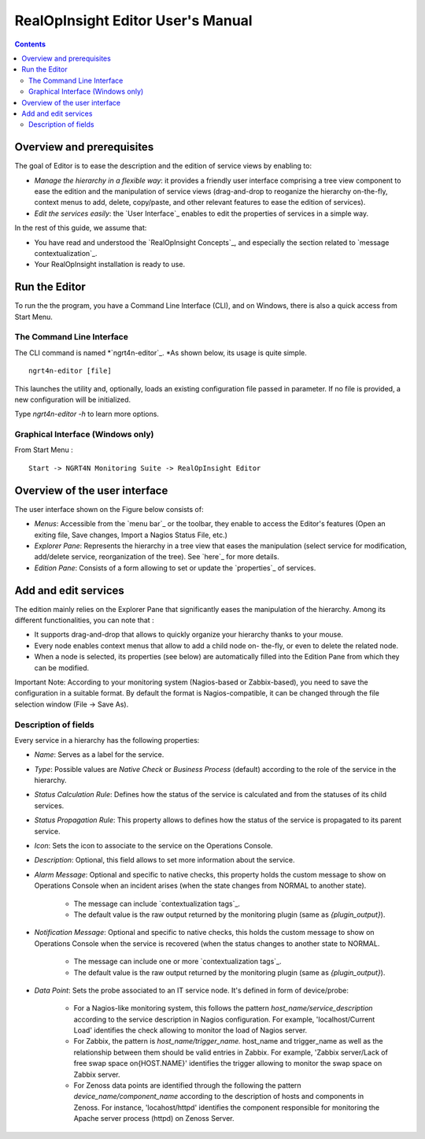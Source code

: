 
RealOpInsight Editor User's Manual
==================================

.. contents::

Overview and prerequisites
----------------------

The goal of Editor is to ease the description and the edition of 
service views by enabling to:

+ *Manage the hierarchy in a flexible way*: it provides a friendly
  user interface comprising a tree view component to ease the edition
  and the manipulation of service views (drag-and-drop to reoganize the
  hierarchy on-the-fly, context menus to add, delete, copy/paste, and
  other relevant features to ease the edition of services).
+ *Edit the services easily*: the `User Interface`_ enables to edit
  the properties of services in a simple way.

In the rest of this guide, we assume that:

+ You have read and understood the `RealOpInsight Concepts`_, and
  especially the section related to `message contextualization`_.
+ Your RealOpInsight installation is ready to use.

Run the Editor
--------------
To run the the program, you have a Command Line Interface (CLI), and
on Windows, there is also a quick access from Start Menu.


The Command Line Interface
~~~~~~~~~~~~~~~~~~~~~~~~~~

The CLI command is named *`ngrt4n-editor`_. *As shown below, its usage
is quite simple.

::

    ngrt4n-editor [file]


This launches the utility and, optionally, loads an existing
configuration file passed in parameter. If no file is provided, a new
configuration will be initialized.

Type *ngrt4n-editor -h* to learn more options.

Graphical Interface (Windows only)
~~~~~~~~~~~~~~~~~~~~~~~~~~~~~~~~~~

From Start Menu :

::

    Start -> NGRT4N Monitoring Suite -> RealOpInsight Editor

Overview of the user interface
-------------------------------
The user interface shown on the Figure below consists of:

+ *Menus*: Accessible from the `menu bar`_ or the toolbar, they enable
  to access the Editor's features (Open an exiting file, Save changes, 
  Import a Nagios Status File, etc.)
+ *Explorer Pane*: Represents the hierarchy in a tree view that eases
  the manipulation (select service for modification, add/delete service,
  reorganization of the tree). See `here`_ for more details.
+ *Edition Pane*: Consists of a form allowing to set or update the
  `properties`_ of services.


Add and edit services
-------------------------------
The edition mainly relies on the Explorer Pane that significantly
eases the manipulation of the hierarchy. Among its different
functionalities, you can note that :

+ It supports drag-and-drop that allows to quickly organize your
  hierarchy thanks to your mouse.
+ Every node enables context menus that allow to add a child node on-
  the-fly, or even to delete the related node.
+ When a node is selected, its properties (see below) are
  automatically filled into the Edition Pane from which they can be
  modified.

Important Note: According to your monitoring system (Nagios-based or
Zabbix-based), you need to save the configuration in a suitable
format. By default the format is Nagios-compatible, it can be changed
through the file selection window (File -> Save As).

Description of fields
~~~~~~~~~~~~~~~~~~~~~~~~~~~~
Every service in a hierarchy has the following properties:

+ *Name*: Serves as a label for the service.
+ *Type*: Possible values are *Native Check* or *Business Process*
  (default) according to the role of the service in the hierarchy.
+ *Status Calculation Rule*: Defines how the status of the service is
  calculated and from the statuses of its child services.
+ *Status Propagation Rule*: This property allows to defines how the
  status of the service is propagated to its parent service.
+ *Icon*: Sets the icon to associate to the service on the Operations
  Console.
+ *Description*: Optional, this field allows to set more information
  about the service.
+ *Alarm Message*: Optional and specific to native checks, this
  property holds the custom message to show on Operations Console when
  an incident arises (when the state changes from NORMAL to another
  state).

    + The message can include `contextualization tags`_.
    + The default value is the raw output returned by the monitoring
      plugin (same as  *{plugin_output}*).

+ *Notification Message*: Optional and specific to native checks, this
  holds the custom message to show on Operations Console when the
  service is recovered (when the status changes to another state to
  NORMAL.

    + The message can include one or more `contextualization tags`_.
    + The default value is the raw output returned by the monitoring
      plugin (same as  *{plugin_output}*).

+ *Data Point*: Sets the probe associated to an IT service node. It's
  defined in form of device/probe:

    + For a Nagios-like monitoring system, this follows the pattern
      *host_name/service_description* according to the service description
      in Nagios configuration. For example, 'localhost/Current Load'
      identifies the check allowing to monitor the load of Nagios server.
    + For Zabbix, the pattern is *host_name/trigger_name.* host_name and
      trigger_name as well as the relationship between them should be valid
      entries in Zabbix. For example, 'Zabbix server/Lack of free
      swap space on{HOST.NAME}' identifies the trigger allowing to
      monitor the swap space on Zabbix server.
    + For Zenoss data points are identified through the following the
      pattern *device_name/component_name* according to the description of
      hosts and components in Zenoss. For instance, 'locahost/httpd'
      identifies the component responsible for monitoring the Apache server
      process (httpd) on Zenoss Server.

